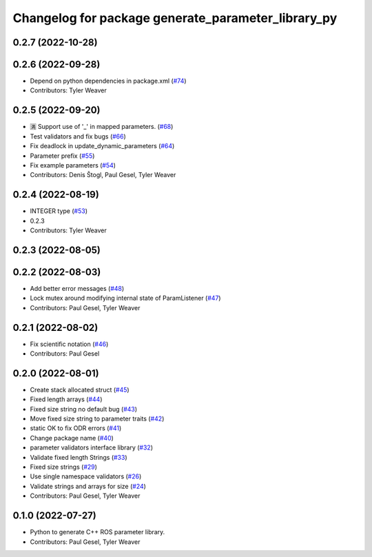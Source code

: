 ^^^^^^^^^^^^^^^^^^^^^^^^^^^^^^^^^^^^^^^^^^^^^^^^^^^
Changelog for package generate_parameter_library_py
^^^^^^^^^^^^^^^^^^^^^^^^^^^^^^^^^^^^^^^^^^^^^^^^^^^

0.2.7 (2022-10-28)
------------------

0.2.6 (2022-09-28)
------------------
* Depend on python dependencies in package.xml (`#74 <https://github.com/PickNikRobotics/generate_parameter_library/issues/74>`_)
* Contributors: Tyler Weaver

0.2.5 (2022-09-20)
------------------
* 🈵 Support use of '_' in mapped parameters. (`#68 <https://github.com/PickNikRobotics/generate_parameter_library/issues/68>`_)
* Test validators and fix bugs (`#66 <https://github.com/PickNikRobotics/generate_parameter_library/issues/66>`_)
* Fix deadlock in update_dynamic_parameters (`#64 <https://github.com/PickNikRobotics/generate_parameter_library/issues/64>`_)
* Parameter prefix (`#55 <https://github.com/PickNikRobotics/generate_parameter_library/issues/55>`_)
* Fix example parameters (`#54 <https://github.com/PickNikRobotics/generate_parameter_library/issues/54>`_)
* Contributors: Denis Štogl, Paul Gesel, Tyler Weaver

0.2.4 (2022-08-19)
------------------
* INTEGER type (`#53 <https://github.com/PickNikRobotics/generate_parameter_library/issues/53>`_)
* 0.2.3
* Contributors: Tyler Weaver

0.2.3 (2022-08-05)
------------------

0.2.2 (2022-08-03)
------------------
* Add better error messages (`#48 <https://github.com/PickNikRobotics/generate_parameter_library/issues/48>`_)
* Lock mutex around modifying internal state of ParamListener (`#47 <https://github.com/PickNikRobotics/generate_parameter_library/issues/47>`_)
* Contributors: Paul Gesel, Tyler Weaver

0.2.1 (2022-08-02)
------------------
* Fix scientific notation (`#46 <https://github.com/PickNikRobotics/generate_parameter_library/issues/46>`_)
* Contributors: Paul Gesel

0.2.0 (2022-08-01)
------------------
* Create stack allocated struct (`#45 <https://github.com/PickNikRobotics/generate_parameter_library/issues/45>`_)
* Fixed length arrays (`#44 <https://github.com/PickNikRobotics/generate_parameter_library/issues/44>`_)
* Fixed size string no default bug (`#43 <https://github.com/PickNikRobotics/generate_parameter_library/issues/43>`_)
* Move fixed size string to parameter traits (`#42 <https://github.com/PickNikRobotics/generate_parameter_library/issues/42>`_)
* static OK to fix ODR errors (`#41 <https://github.com/PickNikRobotics/generate_parameter_library/issues/41>`_)
* Change package name (`#40 <https://github.com/PickNikRobotics/generate_parameter_library/issues/40>`_)
* parameter validators interface library (`#32 <https://github.com/PickNikRobotics/generate_parameter_library/issues/32>`_)
* Validate fixed length Strings (`#33 <https://github.com/PickNikRobotics/generate_parameter_library/issues/33>`_)
* Fixed size strings (`#29 <https://github.com/PickNikRobotics/generate_parameter_library/issues/29>`_)
* Use single namespace validators (`#26 <https://github.com/PickNikRobotics/generate_parameter_library/issues/26>`_)
* Validate strings and arrays for size (`#24 <https://github.com/PickNikRobotics/generate_parameter_library/issues/24>`_)
* Contributors: Paul Gesel, Tyler Weaver

0.1.0 (2022-07-27)
------------------
* Python to generate C++ ROS parameter library.
* Contributors: Paul Gesel, Tyler Weaver
